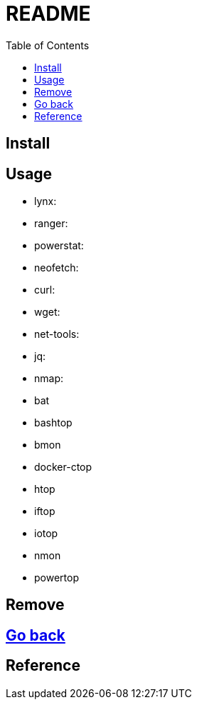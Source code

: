 = README
:experimental:
:toc: right
:imagesdir: images

== Install

== Usage
* lynx:
* ranger:
* powerstat:
* neofetch:
* curl:
* wget:
* net-tools:
* jq:
* nmap:

* bat
* bashtop
* bmon
* docker-ctop
* htop
* iftop
* iotop
* nmon
* powertop

== Remove

== link:../README.adoc[Go back]

== Reference
